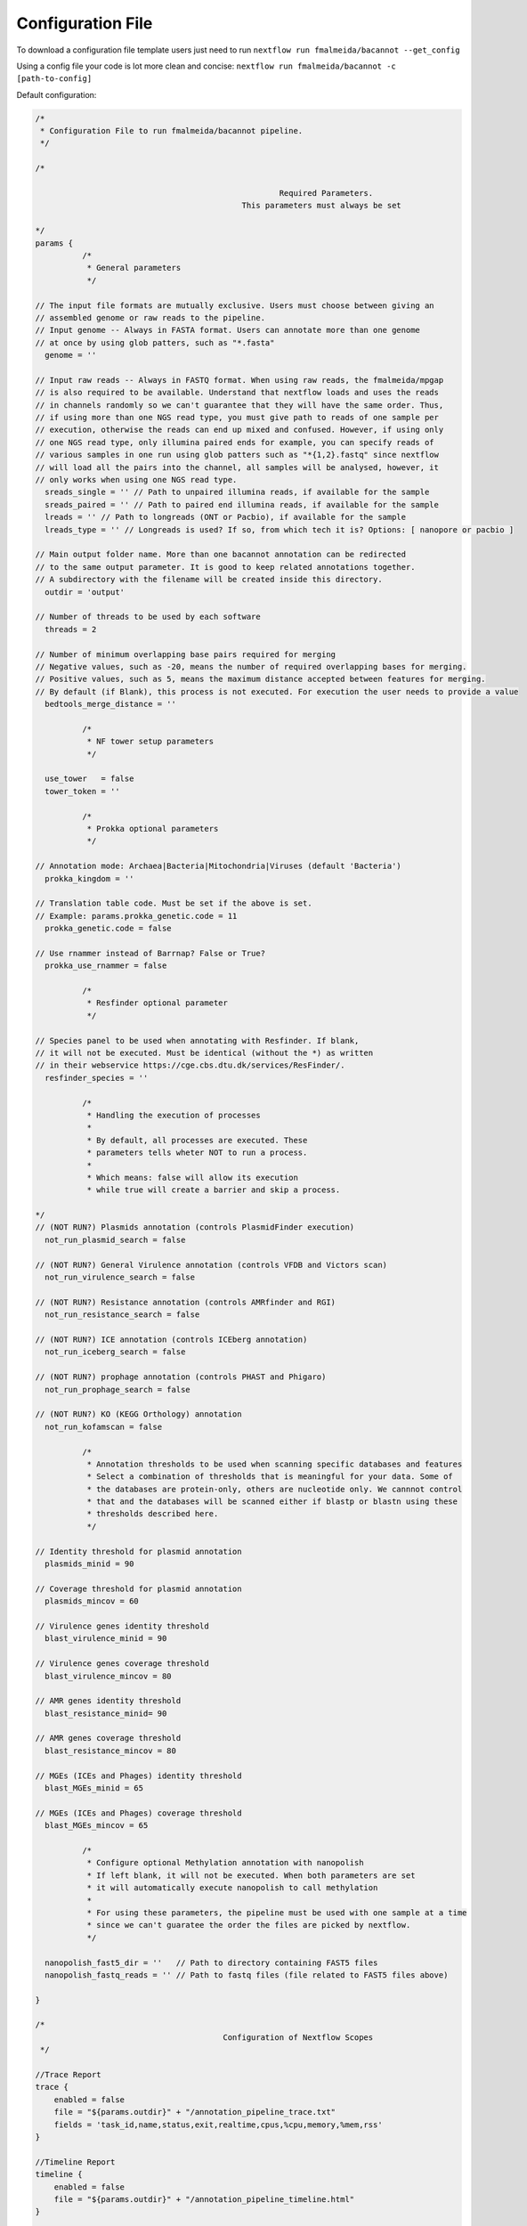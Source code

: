 .. _config:

Configuration File
""""""""""""""""""

To download a configuration file template users just need to run ``nextflow run fmalmeida/bacannot --get_config``

Using a config file your code is lot more clean and concise: ``nextflow run fmalmeida/bacannot -c [path-to-config]``

Default configuration:

.. code-block:: groovy

  /*
   * Configuration File to run fmalmeida/bacannot pipeline.
   */

  /*

                                                      Required Parameters.
                                              This parameters must always be set

  */
  params {
            /*
             * General parameters
             */

  // The input file formats are mutually exclusive. Users must choose between giving an
  // assembled genome or raw reads to the pipeline.
  // Input genome -- Always in FASTA format. Users can annotate more than one genome
  // at once by using glob patters, such as "*.fasta"
    genome = ''

  // Input raw reads -- Always in FASTQ format. When using raw reads, the fmalmeida/mpgap
  // is also required to be available. Understand that nextflow loads and uses the reads
  // in channels randomly so we can't guarantee that they will have the same order. Thus,
  // if using more than one NGS read type, you must give path to reads of one sample per
  // execution, otherwise the reads can end up mixed and confused. However, if using only
  // one NGS read type, only illumina paired ends for example, you can specify reads of
  // various samples in one run using glob patters such as "*{1,2}.fastq" since nextflow
  // will load all the pairs into the channel, all samples will be analysed, however, it
  // only works when using one NGS read type.
    sreads_single = '' // Path to unpaired illumina reads, if available for the sample
    sreads_paired = '' // Path to paired end illumina reads, if available for the sample
    lreads = '' // Path to longreads (ONT or Pacbio), if available for the sample
    lreads_type = '' // Longreads is used? If so, from which tech it is? Options: [ nanopore or pacbio ]

  // Main output folder name. More than one bacannot annotation can be redirected
  // to the same output parameter. It is good to keep related annotations together.
  // A subdirectory with the filename will be created inside this directory.
    outdir = 'output'

  // Number of threads to be used by each software
    threads = 2

  // Number of minimum overlapping base pairs required for merging
  // Negative values, such as -20, means the number of required overlapping bases for merging.
  // Positive values, such as 5, means the maximum distance accepted between features for merging.
  // By default (if Blank), this process is not executed. For execution the user needs to provide a value
    bedtools_merge_distance = ''

            /*
             * NF tower setup parameters
             */

    use_tower   = false
    tower_token = ''

            /*
             * Prokka optional parameters
             */

  // Annotation mode: Archaea|Bacteria|Mitochondria|Viruses (default 'Bacteria')
    prokka_kingdom = ''

  // Translation table code. Must be set if the above is set.
  // Example: params.prokka_genetic.code = 11
    prokka_genetic.code = false

  // Use rnammer instead of Barrnap? False or True?
    prokka_use_rnammer = false

            /*
             * Resfinder optional parameter
             */

  // Species panel to be used when annotating with Resfinder. If blank,
  // it will not be executed. Must be identical (without the *) as written
  // in their webservice https://cge.cbs.dtu.dk/services/ResFinder/.
    resfinder_species = ''

            /*
             * Handling the execution of processes
             *
             * By default, all processes are executed. These
             * parameters tells wheter NOT to run a process.
             *
             * Which means: false will allow its execution
             * while true will create a barrier and skip a process.

  */
  // (NOT RUN?) Plasmids annotation (controls PlasmidFinder execution)
    not_run_plasmid_search = false

  // (NOT RUN?) General Virulence annotation (controls VFDB and Victors scan)
    not_run_virulence_search = false

  // (NOT RUN?) Resistance annotation (controls AMRfinder and RGI)
    not_run_resistance_search = false

  // (NOT RUN?) ICE annotation (controls ICEberg annotation)
    not_run_iceberg_search = false

  // (NOT RUN?) prophage annotation (controls PHAST and Phigaro)
    not_run_prophage_search = false

  // (NOT RUN?) KO (KEGG Orthology) annotation
    not_run_kofamscan = false

            /*
             * Annotation thresholds to be used when scanning specific databases and features
             * Select a combination of thresholds that is meaningful for your data. Some of
             * the databases are protein-only, others are nucleotide only. We cannnot control
             * that and the databases will be scanned either if blastp or blastn using these
             * thresholds described here.
             */

  // Identity threshold for plasmid annotation
    plasmids_minid = 90

  // Coverage threshold for plasmid annotation
    plasmids_mincov = 60

  // Virulence genes identity threshold
    blast_virulence_minid = 90

  // Virulence genes coverage threshold
    blast_virulence_mincov = 80

  // AMR genes identity threshold
    blast_resistance_minid= 90

  // AMR genes coverage threshold
    blast_resistance_mincov = 80

  // MGEs (ICEs and Phages) identity threshold
    blast_MGEs_minid = 65

  // MGEs (ICEs and Phages) coverage threshold
    blast_MGEs_mincov = 65

            /*
             * Configure optional Methylation annotation with nanopolish
             * If left blank, it will not be executed. When both parameters are set
             * it will automatically execute nanopolish to call methylation
             *
             * For using these parameters, the pipeline must be used with one sample at a time
             * since we can't guaratee the order the files are picked by nextflow.
             */

    nanopolish_fast5_dir = ''   // Path to directory containing FAST5 files
    nanopolish_fastq_reads = '' // Path to fastq files (file related to FAST5 files above)

  }

  /*
                                          Configuration of Nextflow Scopes
   */

  //Trace Report
  trace {
      enabled = false
      file = "${params.outdir}" + "/annotation_pipeline_trace.txt"
      fields = 'task_id,name,status,exit,realtime,cpus,%cpu,memory,%mem,rss'
  }

  //Timeline Report
  timeline {
      enabled = false
      file = "${params.outdir}" + "/annotation_pipeline_timeline.html"
  }

  //Complete Report
  report {
      enabled = false
      file = "${params.outdir}" + "/annotation_pipeline_nextflow_report.html"
  }

  /*
                        Setting NF tower configurations
  */
  if (params.use_tower) {
  env.TOWER_ACCESS_TOKEN = params.tower_token
  tower {
      accessToken = params.tower_token
      enabled = params.use_tower
  }
  }

  /*
                  Configuration of Docker images usage
                  DO NOT change any of those
  */

  // Docker permissions
  docker {
    enabled = true
    runOptions = '-u $(id -u):root'
  }

  // Queue limit
  executor.$local.queueSize = 1

  // specific images
  process {
      withLabel: 'main' {
          container = 'fmalmeida/bacannot:latest'
      }

      withLabel: 'renv' {
          container = 'fmalmeida/bacannot:renv'
      }

      withLabel: 'jbrowse' {
          container = 'fmalmeida/bacannot:jbrowse'
      }

      withLabel: 'kofam' {
          container = 'fmalmeida/bacannot:kofamscan'
      }

      withLabel: 'assembly' {
          container = 'fmalmeida/mpgap'
      }
  }
